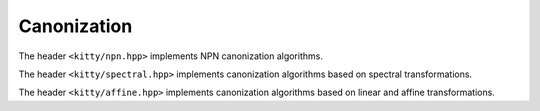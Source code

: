 Canonization
============

The header ``<kitty/npn.hpp>`` implements NPN canonization algorithms.

.. doc_brief_table::
   exact_npn_canonization
   exact_p_canonization
   exact_n_canonization
   flip_swap_npn_canonization
   sifting_npn_canonization
   exact_np_enumeration
   exact_p_enumeration
   exact_n_enumeration
   exact_n_canonization_complete
   create_from_npn_config

The header ``<kitty/spectral.hpp>`` implements canonization algorithms
based on spectral transformations.

.. doc_brief_table::
   exact_spectral_canonization
   exact_spectral_canonization_limit
   hybrid_exact_spectral_canonization
   print_spectrum
   rademacher_walsh_spectrum
   autocorrelation_spectrum
   spectrum_distribution
   get_spectral_class
   spectral_representative

The header ``<kitty/affine.hpp>`` implements canonization algorithms based on
linear and affine transformations.

.. doc_brief_table::
   exact_linear_canonization
   exact_linear_output_canonization
   exact_affine_canonization
   exact_affine_output_canonization